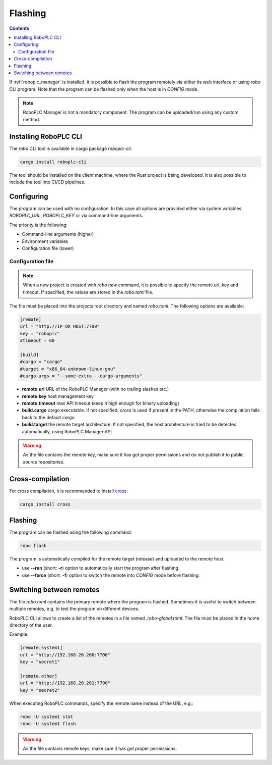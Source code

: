 Flashing
********

.. contents::

If :ref:`roboplc_manager` is installed, it is possible to flash the program
remotely via either its web interface or using *robo* CLI program. Note that
the program can be flashed only when the host is in *CONFIG* mode.

.. note::

   RoboPLC Manager is not a mandatory component. The program can be
   uploaded/run using any custom method.

Installing RoboPLC CLI
======================

The *robo* CLI tool is available in cargo package *roboplc-cli*:

.. code:: shell

   cargo install roboplc-cli

The tool should be installed on the client machine, where the Rust project is
being developed. It is also possible to include the tool into CI/CD pipelines.

Configuring
===========

The program can be used with no configuration. In this case all options are
provided either via system variables *ROBOPLC_URL*, *ROBOPLC_KEY* or via
command-line arguments.

The priority is the following:

* Command-line arguments (higher)
* Environment variables
* Configuration file (lower)

Configuration file
------------------

.. note::

   When a new project is created with *robo new* command, it is possible to
   specify the remote url, key and timeout. If specified, the values are stored
   in the *robo.toml* file.

The file must be placed into the projects root directory and named *robo.toml*.
The following options are available:

.. code:: toml

    [remote]
    url = "http://IP_OR_HOST:7700"
    key = "roboplc"
    #timeout = 60

    [build]
    #cargo = "cargo"
    #target = "x86_64-unknown-linux-gnu"
    #cargo-args = "--some-extra --cargo-arguments"

* **remote.url** URL of the RoboPLC Manager (with no trailing slashes etc.)

* **remote.key** host management key

* **remote.timeout** max API timeout (keep it high enough for binary uploading)

* **build.cargo** cargo executable. If not specified, *cross* is used if
  present in the PATH, otherwise the compilation falls back to the default
  *cargo*

* **build.target** the remote target architecture. If not specified, the host
  architecture is tried to be detected automatically, using RoboPLC Manager API

.. warning::

   As the file contains the remote key, make sure it has got proper permissions
   and do not publish it to public source repositories.

Cross-compilation
=================

For cross compilation, it is recommended to install `cross
<https://github.com/cross-rs/cross>`_:

.. code:: shell

   cargo install cross

Flashing
========

The program can be flashed using the following command:

.. code:: shell

   robo flash

The program is automatically compiled for the remote target (release) and
uploaded to the remote host.

* use **\--run** (short: **-r**) option to automatically start the program
  after flashing

* use **\--force** (short: **-f**) option to switch the remote into *CONFIG*
  mode before flashing.

Switching between remotes
=========================

The file *robo.toml* contains the primary remote where the program is flashed.
Sometimes it is useful to switch between multiple remotes, e.g. to test the
program on different devices.

RoboPLC CLI allows to create a list of the remotes in a file named
*.robo-global.toml*. The file must be placed in the home directory of the user.

Example:

.. code:: toml

    [remote.system1]
    url = "http://192.168.20.200:7700"
    key = "secret1"

    [remote.other]
    url = "http://192.168.20.201:7700"
    key = "secret2"

When executing RoboPLC commands, specify the remote name instead of the URL,
e.g.:

.. code:: shell

   robo -U system1 stat
   robo -U system1 flash

.. warning::

   As the file contains remote keys, make sure it has got proper permissions.
